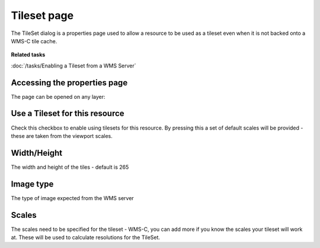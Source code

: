 Tileset page
############

The TileSet dialog is a properties page used to allow a resource to be used as a tileset even when
it is not backed onto a WMS-C tile cache.

.. figure:: /images/tileset_page/properties_page.png
   :align: center
   :alt:

**Related tasks**

:doc:`/tasks/Enabling a Tileset from a WMS Server`


Accessing the properties page
~~~~~~~~~~~~~~~~~~~~~~~~~~~~~

The page can be opened on any layer:

.. figure:: /images/tileset_page/open_page.png
   :align: center
   :alt:

Use a Tileset for this resource
~~~~~~~~~~~~~~~~~~~~~~~~~~~~~~~

Check this checkbox to enable using tilesets for this resource. By pressing this a set of default
scales will be provided - these are taken from the viewport scales.

Width/Height
~~~~~~~~~~~~

The width and height of the tiles - default is 265

Image type
~~~~~~~~~~

The type of image expected from the WMS server

Scales
~~~~~~

The scales need to be specified for the tileset - WMS-C, you can add more if you know the scales
your tileset will work at. These will be used to calculate resolutions for the TileSet.
